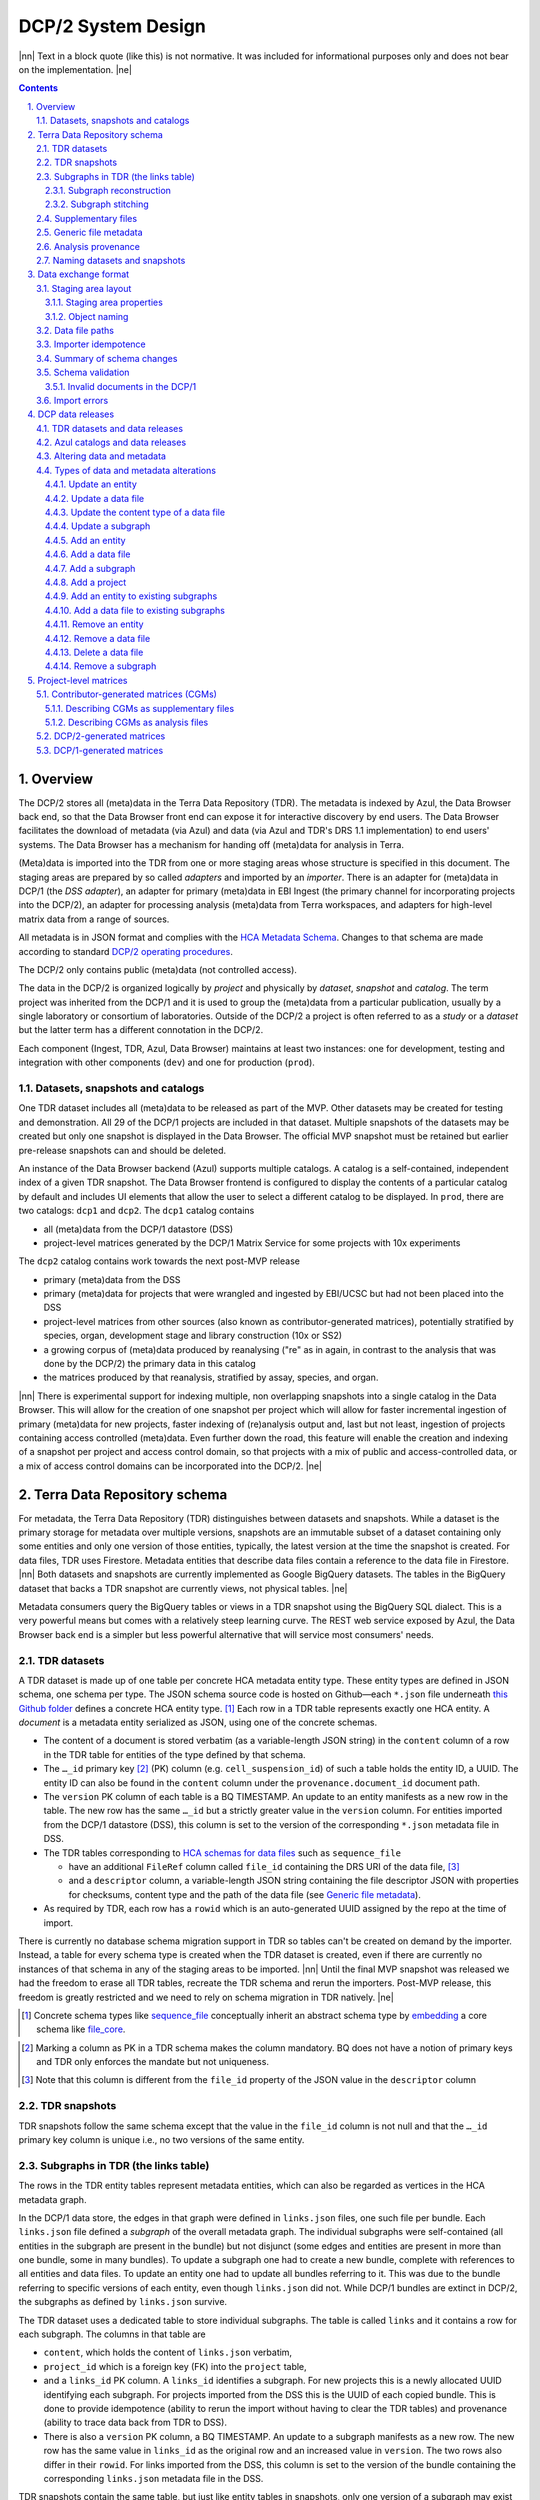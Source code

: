 .. sectnum::
   :depth: 3
   :suffix: .

.. role:: raw-html(raw)
   :format: html
.. |nn| replace:: :raw-html:`<blockquote>`
.. |ne| replace:: :raw-html:`</blockquote>`




===================
DCP/2 System Design
===================

|nn| Text in a block quote (like this) is not normative. It was included for
informational purposes only and does not bear on the implementation. |ne|

.. contents::




Overview
========

The DCP/2 stores all (meta)data in the Terra Data Repository (TDR). The
metadata is indexed by Azul, the Data Browser back end, so that the Data
Browser front end can expose it for interactive discovery by end users. The
Data Browser facilitates the download of metadata (via Azul) and data (via
Azul and TDR's DRS 1.1 implementation) to end users' systems. The Data Browser
has a mechanism for handing off (meta)data for analysis in Terra.

(Meta)data is imported into the TDR from one or more staging areas whose
structure is specified in this document. The staging areas are prepared by so
called *adapters* and imported by an *importer*. There is an adapter for
(meta)data in DCP/1 (the *DSS adapter*), an adapter for primary (meta)data in
EBI Ingest (the primary channel for incorporating projects into the DCP/2), an
adapter for processing analysis (meta)data from Terra workspaces, and adapters
for high-level matrix data from a range of sources.

All metadata is in JSON format and complies with the `HCA Metadata Schema`_.
Changes to that schema are made according to standard `DCP/2 operating
procedures`_.

.. _HCA Metadata Schema: https://github.com/HumanCellAtlas/metadata-schema

.. _DCP/2 operating procedures: dcp2_operating_procedures.rst

The DCP/2 only contains public (meta)data (not controlled access).

The data in the DCP/2 is organized logically by *project* and physically by
*dataset*, *snapshot* and *catalog*. The term project was inherited from the
DCP/1 and it is used to group the (meta)data from a particular publication,
usually by a single laboratory or consortium of laboratories. Outside of the
DCP/2 a project is often referred to as a *study* or a *dataset* but the
latter term has a different connotation in the DCP/2.

Each component (Ingest, TDR, Azul, Data Browser) maintains at least two
instances: one for development, testing and integration with other components
(``dev``) and one for production (``prod``).


Datasets, snapshots and catalogs
--------------------------------

One TDR dataset includes all (meta)data to be released as part of the MVP.
Other datasets may be created for testing and demonstration. All 29 of the
DCP/1 projects are included in that dataset. Multiple snapshots of the datasets
may be created but only one snapshot is displayed in the Data Browser. The
official MVP snapshot must be retained but earlier pre-release snapshots can and
should be deleted.

An instance of the Data Browser backend (Azul) supports multiple catalogs. A
catalog is a self-contained, independent index of a given TDR snapshot. The
Data Browser frontend is configured to display the contents of a particular
catalog by default and includes UI elements that allow the user to select a
different catalog to be displayed. In ``prod``, there are two catalogs:
``dcp1`` and ``dcp2``. The ``dcp1`` catalog contains

- all (meta)data from the DCP/1 datastore (DSS)

- project-level matrices generated by the DCP/1 Matrix Service for some
  projects with 10x experiments

The ``dcp2`` catalog contains work towards the next post-MVP release

- primary (meta)data from the DSS

- primary (meta)data for projects that were wrangled and ingested by EBI/UCSC
  but had not been placed into the DSS

- project-level matrices from other sources (also known as
  contributor-generated matrices), potentially stratified by species, organ,
  development stage and library construction (10x or SS2)

- a growing corpus of (meta)data produced by reanalysing ("re" as in again,
  in contrast to the analysis that was done by the DCP/2) the primary data in
  this catalog

- the matrices produced by that reanalysis, stratified by assay, species, and
  organ.

|nn| There is experimental support for indexing multiple, non overlapping
snapshots into a single catalog in the Data Browser. This will allow for the
creation of one snapshot per project which will allow for faster incremental
ingestion of primary (meta)data for new projects, faster indexing of
(re)analysis output and, last but not least, ingestion of projects containing
access controlled (meta)data. Even further down the road, this feature will
enable the creation and indexing of a snapshot per project and access control
domain, so that projects with a mix of public and access-controlled data, or a
mix of access control domains can be incorporated into the DCP/2. |ne|




Terra Data Repository schema
============================

For metadata, the Terra Data Repository (TDR) distinguishes between datasets
and snapshots. While a dataset is the primary storage for metadata over
multiple versions, snapshots are an immutable subset of a dataset containing
only some entities and only one version of those entities, typically, the
latest version at the time the snapshot is created. For data files, TDR uses
Firestore. Metadata entities that describe data files contain a reference to
the data file in Firestore. |nn| Both datasets and snapshots are currently
implemented as Google BigQuery datasets. The tables in the BigQuery dataset
that backs a TDR snapshot are currently views, not physical tables. |ne|

Metadata consumers query the BigQuery tables or views in a TDR snapshot using
the BigQuery SQL dialect. This is a very powerful means but comes with a
relatively steep learning curve. The REST web service exposed by Azul, the
Data Browser back end is a simpler but less powerful alternative that will
service most consumers' needs.


TDR datasets
------------

A TDR dataset is made up of one table per concrete HCA metadata entity type.
These entity types are defined in JSON schema, one schema per type. The JSON
schema source code is hosted on Github—each ``*.json`` file underneath `this
Github folder <metadata entities_>`_ defines a concrete HCA entity type. [#]_
Each row in a TDR table represents exactly one HCA entity. A *document* is a
metadata entity serialized as JSON, using one of the concrete schemas.

.. _metadata entities: https://github.com/HumanCellAtlas/metadata-schema/tree/master/json_schema/type

- The content of a document is stored verbatim (as a variable-length JSON
  string) in the ``content`` column of a row in the TDR table for entities of
  the type defined by that schema.

- The ``…_id`` primary key [#]_ (PK) column (e.g. ``cell_suspension_id``) of
  such a table holds the entity ID, a UUID. The entity ID can also be found in
  the ``content`` column under the ``provenance.document_id`` document path.

- The ``version`` PK column of each table is a BQ TIMESTAMP. An update to an
  entity manifests as a new row in the table. The new row has the same
  ``…_id`` but a strictly greater value in the ``version`` column. For
  entities imported from the DCP/1 datastore (DSS), this column is set to the
  version of the corresponding ``*.json`` metadata file in DSS.

- The TDR tables corresponding to `HCA schemas for data files`_ such as
  ``sequence_file``

  - have an additional ``FileRef`` column called ``file_id`` containing the
    DRS URI of the data file, [#]_

  - and a ``descriptor`` column, a variable-length JSON string containing the
    file descriptor JSON with properties for checksums, content type and the
    path of the data file (see `Generic file metadata`_).

- As required by TDR, each row has a ``rowid`` which is an auto-generated UUID
  assigned by the repo at the time of import.

.. _HCA schemas for data files: https://github.com/HumanCellAtlas/metadata-schema/tree/master/json_schema/type/file

There is currently no database schema migration support in TDR so tables can't
be created on demand by the importer. Instead, a table for every schema type
is created when the TDR dataset is created, even if there are currently no
instances of that schema in any of the staging areas to be imported. |nn|
Until the final MVP snapshot was released we had the freedom to erase all TDR
tables, recreate the TDR schema and rerun the importers. Post-MVP release,
this freedom is greatly restricted and we need to rely on schema migration in
TDR natively. |ne|

.. [#]
   Concrete schema types like `sequence_file`_ conceptually inherit an
   abstract schema type by `embedding`_ a core schema like
   `file_core`_.

.. _sequence_file: https://github.com/HumanCellAtlas/metadata-schema/blob/master/json_schema/type/file/sequence_file.json

.. _embedding: https://github.com/HumanCellAtlas/metadata-schema/blob/f37da4858d0a31263d2126246e552f45048cb87c/json_schema/type/file/sequence_file.json#L8

.. _file_core: https://github.com/HumanCellAtlas/metadata-schema/blob/master/json_schema/core/file/file_core.json

.. [#]
   Marking a column as PK in a TDR schema makes the column mandatory. BQ
   does not have a notion of primary keys and TDR only enforces the
   mandate but not uniqueness.

.. [#]
   Note that this column is different from the ``file_id`` property of
   the JSON value in the ``descriptor`` column


TDR snapshots
-------------

TDR snapshots follow the same schema except that the value in the ``file_id``
column is not null and that the ``…_id`` primary key column is unique i.e., no
two versions of the same entity.


Subgraphs in TDR (the links table)
----------------------------------

The rows in the TDR entity tables represent metadata entities, which can also
be regarded as vertices in the HCA metadata graph.

In the DCP/1 data store, the edges in that graph were defined in
``links.json`` files, one such file per bundle. Each ``links.json`` file
defined a *subgraph* of the overall metadata graph. The individual subgraphs
were self-contained (all entities in the subgraph are present in the bundle)
but not disjunct (some edges and entities are present in more than one bundle,
some in many bundles). To update a subgraph one had to create a new bundle,
complete with references to all entities and data files. To update an entity
one had to update all bundles referring to it. This was due to the bundle
referring to specific versions of each entity, even though ``links.json`` did
not. While DCP/1 bundles are extinct in DCP/2, the subgraphs as defined by
``links.json`` survive.

The TDR dataset uses a dedicated table to store individual subgraphs. The
table is called ``links`` and it contains a row for each subgraph. The columns
in that table are

- ``content``, which holds the content of ``links.json`` verbatim,

- ``project_id`` which is a foreign key (FK) into the ``project`` table,

- and a ``links_id`` PK column. A ``links_id`` identifies a subgraph. For new
  projects this is a newly allocated UUID identifying each subgraph. For
  projects imported from the DSS this is the UUID of each copied bundle. This
  is done to provide idempotence (ability to rerun the import without having
  to clear the TDR tables) and provenance (ability to trace data back from TDR
  to DSS).

- There is also a ``version`` PK column, a BQ TIMESTAMP. An update to a
  subgraph manifests as a new row. The new row has the same value in
  ``links_id`` as the original row and an increased value in ``version``. The
  two rows also differ in their ``rowid``. For links imported from the DSS, this
  column is set to the version of the bundle containing the corresponding
  ``links.json`` metadata file in the DSS.

TDR snapshots contain the same table, but just like entity tables in
snapshots, only one version of a subgraph may exist and the ``links_id``
column is a unique key for all rows in the ``links`` table of a snapshot.


Subgraph reconstruction
~~~~~~~~~~~~~~~~~~~~~~~

In order for metadata consumers to be able to reconstruct the HCA metadata
subgraphs from the contents of a TDR dataset or snapshot, the schema for
``links.json`` was updated so that each reference from a link to a process,
input or output is qualified with the concrete type of the entity, enabling
metadata consumers to identify the name of the table from which to read the
respective process, input or output. Under the revised schema, an example
entry in ``links.json`` looks as follows::

    {
        "process_id": "b7a172d6-dbb1-41f3-8ae4-7807e1eca803", # renamed from process!!!
        "process_type": "analysis_process",
        "inputs": [
            {
                "input_type": "sequence_file",
                "input_id": "6f725a94-5c81-45e5-8d16-96520aa99703"
            }
        ],
        "outputs": [
            {
                "output_type": "analysis_file",
                "output_id": "2e072336-b906-4c9b-a475-ca03f51c8452"
            }
        ],
        "protocols": [
            {
                "protocol_type": "analysis_protocol",
                "protocol_id": "4d6f7580-ce81-4a81-9c2c-872fcb23b7cd"
            }
        ]
    }

The steps to reconstruct a subgraph from the tables in a TDR *dataset* are as
follows:

1.  Given a ``links_id`` (the UUID of a subgraph) and ``version``, fetch the row
    with that ``links_id`` and ``version`` from the ``links`` table.

2.  Read that row's ``content`` column and iterate over the items of the
    ``links`` property (a list) of the JSON document in ``content``.

    For each item aka link,

    i.  read the ``process`` property, and extract the schema type from the
        ``process_type`` property and the process UUID from the
        ``process_id``. Query the TDR table that corresponds to the schema
        type and fetch all rows where ``{schema_type}_id`` equals the process
        UUID. Pick the row with the highest version.

    ii. read the ``inputs``, ``outputs`` and ``protocols`` properties (they're
        all lists).

        For each input, output and protocol, extract the schema type and
        entity ID. Query the TDR table that corresponds to the schema type and
        fetch all rows where ``{schema_type}_id`` equals the entity ID. Pick
        the row with the highest version.

The steps to reconstruct a graph from a TDR *snapshot* are the same, except
that there is only one row per entity UUID (only one version of that entity)
and only one row per ``links_id`` (only one version of that subgraph). The
reconstruction should fail if multiple versions are found.


Subgraph stitching
~~~~~~~~~~~~~~~~~~

|nn| One architectural point of contention in DCP/1 was the fact that analysis
bundles included all the (meta)data from the input bundle. This redundancy was
one of the reasons the design of the metadata update mechanism became so
complicated and was never finished. |ne|

When Azul indexes an analysis subgraph it needs to associate the analysis
files in that subgraph with the properties of the biomaterial metadata
entities in the subgraph that contains the input sequence files. Without this,
the analysis files wouldn't be discoverable in the Data Browser by, say, the
species, a property of the ``donor_organism`` entity, or the assay, a property
of the ``library_preparation_protocol`` entity.

Azul looks for dangling edges in an analysis subgraph, that is, entities that
occur as an input to an analysis process but that are not contained in the
analysis subgraph. For each dangling edge, Azul queries the ``links`` table
for subgraphs containing processes that have these entities as outputs. It
loads all matching subgraphs, connects them to the analysis subgraph and
repeats the process until no more dangling edges exist. Azul then indexes the
resulting stitched subgraph as it would any other subgraph.

|nn| To summarize, Azul dynamically builds a self-contained subgraph that
resembles the DCP/2 analysis bundle, but without needing to redundantly
persist the result, thereby eliminating a complicating factor for metadata
updates. The downside is that consumers of the raw metadata in TDR would also
have to stitch subgraphs in order to get a complete, self-contained analysis
subgraph. One mitigation would be for Azul to store the all subgraphs
(stitched analysis subgraphs as well as primary subgraphs) verbatim in its own
index and expose them for access via its REST API. This would eliminate not
only the need for consumers to stitch subgraphs, but also the need to learn
BigQuery and the TDR schema. |ne|


Supplementary files
-------------------

… in DCP/1 were not linked as part of ``links.json``. Their mere presence in a
bundle associated them with the project. There are no bundles in DCP/2 so, the
schema for ``links.json`` has been refactored to accommodate a new type of
``supplementary_file_link``, in addition to the existing ``process_link``.
This new type of link is used to associate an entity (currently only those of
type `project`_) with a `supplementary_file`_. The DSS adapter scans each
bundle for supplementary files and adds links to ``link.json`` accordingly.

.. _project: https://github.com/HumanCellAtlas/metadata-schema/blob/master/json_schema/type/project/project.json

.. _supplementary_file: https://github.com/HumanCellAtlas/metadata-schema/blob/master/json_schema/type/file/supplementary_file.json


Generic file metadata
---------------------

The bundle manifest entries in the DCP/1 datastore (DSS) contain certain data
file properties that aren't captured anywhere else. Because of the absence of
bundles in DCP/2, these properties are instead stored in a *file descriptor*,
as defined by the `file_descriptor.json`_ schema in the ``system`` directory
of the metadata-schema repository. The DSS adapter and EBI Ingest Exporter
adapter create a file descriptor for each data file in a staging area. These
file descriptors are objects underneath the ``descriptors`` directory of the
staging area.

.. _file_descriptor.json: https://github.com/HumanCellAtlas/metadata-schema/blob/master/json_schema/system/file_descriptor.json

TDR stores the descriptor verbatim in the ``descriptor`` column of each
``…_file`` table in the TDR dataset.

An example file descriptor follows below::

    {
        "describedBy": "https://schema.humancellatlas.org/system/1.0.0/file_descriptor",
        "schema_version": "1.0.0",
        "schema_type": "file_descriptor",
        "file_name": "1b6d8348-d6e9-406a-aa6a-7ee886e52bf9/IDC9_L004_R2.fastq.gz",
        "size": 4218464933,
        "file_id": "ae5d1035-8f2b-4355-a0ef-bbb99958b303",
        "file_version": "2020-05-01T04:26:07.021870Z",
        "content_type": "application/gzip",
        "crc32c": "0b83b575",
        "sha1": "9ee5c924eb8cce21b2544b92cea7df0ac84e6e2f",
        "sha256": "4c9b22cfd3eb141a30a43fd52ce576b586279ca021444ff191c460a26cf1e4cc",
        "s3_etag": "c92e5374ac0a53b228d4c1511c2d2842-63"
    }

- The ``file_name`` property is the object name of the data file relative to
  the staging area’s data/ directory . It may contain slashes but must not
  start or end in a slash. An adapter is free to choose whatever naming system
  for data files it deems appropriate. Note that this permits naming schemes
  that use content addressing for deduplication. The DSS adapter uses the
  bundle UUID (same as ``links_id``) and the ``file_name`` property of a
  file's entry in the bundle manifest to determine the value for
  ``file_name``. [#]_

- ``file_id`` is a UUID that uniquely identifies each data file in the source.
  The DSS adapter, for example, uses the DSS file UUID for ``file_id``. This
  is not the same as the ``file_id`` columns in the TDR tables for metadata
  entities describing data files since they are FireStore references specific
  to TDR). Typically, the ``file_id`` in descriptors is also different from
  the ``…_file_id`` (``sequence_file_id`` or ``analysis_file_id``, for
  example) columns of those tables since those columns identify the metadata
  entity describing the data file, not the data file itself.

- The ``file_version`` field uses the same syntax as in object names for
  metadata entities. It denotes the version of the datafile. The DSS adapter
  uses the DSS file version for this.

- ``content_type`` is an appropriate MIME type of the data file's content. It
  should be consistent with the value of the Content-Type header an HTTP
  server would use when serving the data file.

- ``crc32c``, ``sha1``, ``sha256`` and ``s3_etag`` are the respective hashes
  of the content. Note that the schema only permits lowercase hexadecimal
  characters to avoid ambiguity. [#]_ As opposed to the other hashes, the S3
  ETag does not unambiguously represent a particular data file content. There
  can be many different S3 ETags for the same sequence of bytes.

The name of a descriptor object in a staging area is derived from the
identifier of the metadata entity describing the data file, i.e. the value
that ends up in the ``…_file_id`` column (``sequence_file_id`` or
``analysis_file_id``, for example) of the corresponding TDR entity table. For
details, see `Data exchange format`_.

If no ``file_id`` is defined organically for data files, it is recommended to
only allocate a random UUIDv4 for the ``file_id`` in the descriptor and derive
another UUIDv5 from that UUIDv4 for the ``…_file_id`` of the metadata entity.
This has the advantage of being deterministic without requiring a persistent
mapping between the two. Similarly, instead of allocating a random UUIDv4 for
the descriptor ``file_id`` one could also derive a UUIDv5 from the SHA-1 or
SHA-256 hashes of the data file's content.

.. [#]
   If a file is referenced by multiple bundles using different file names, the
   DSS adapter stages multiple objects with the same content. This case occurs
   in the wild, but is of negligible impact (< 1% in volume, zarr store
   members and PDFs documenting experimental protocols).

.. [#]
   many developers erroneously compare the string representation of content
   hashes (and UUIDs for that matter) using a case sensitive quality
   comparison


Analysis provenance
-------------------

In DCP/1, an analysis bundle (a bundle containing output files from an
analysis workflow) referred to the input bundle (a bundle that contains the
input files) via the `input_bundles`_ property of the ``analysis_process``
entity. [#]_ This was problematic in two ways: 1) the bundle version is
missing and 2) metadata should be agnostic to bundles. The
``analysis_process`` schema also requires a ``reference_bundle`` property for
specifying the bundle that contains the reference files. This property also
suffers from the same problems. The two properties of an ``analysis_process``
entity and the ``links.json`` files are the only places where metadata
mentions bundles in DCP/1.

.. _input_bundles: https://github.com/HumanCellAtlas/metadata-schema/blob/f37da4858d0a31263d2126246e552f45048cb87c/json_schema/type/process/analysis/analysis_process.json#L184

To solve both problems, the ``analysis_process`` schema was revised to instead
list references to the metadata entities that describe the individual
reference data files in a property called ``reference_files``. The
``input_bundles`` and ``reference_bundle`` properties were removed. Note that
an entry in ``reference_files`` does not directly reference a data file, but
instead references the metadata entity that describes the data file.

|nn| After MVP we should consider moving the ``reference_files`` property to
the ``analysis_protocol`` entity or model the reference files as regular input
files to an ``analysis_process`` in the ``links`` table (`metadata-schema
#1288`_). |ne|

.. _metadata-schema #1288: https://github.com/HumanCellAtlas/metadata-schema/issues/1288

.. [#]
   While the schema allows multiple input bundles, the analysis bundles in the
   wild only have one.


Naming datasets and snapshots
-----------------------------

|nn|

This section contains specific details that anticipate that the DCP/2
will soon need to support multiple snapshots of per catalog, at least one per
project, potentially more than one per project. When it was written, TDR did
not have the ability to sort the snapshot/dataset listing or associate
additional metadata with datasets/snapshots aka "labeling". There are two
motivations why we needed a consistent naming scheme for datasets and
snapshots:

1. There exist uniqueness constraints on snapshots: For example, there should
   only be one "active" snapshot per TDR deployment and HCA project. If there
   are multiple snapshots in the same deployment for the same project their
   creation date should disambiguate and order them, such that it is obvious
   which of them is the latest one. A naming scheme, if followed, helps with
   that, especially in the absence of TDR features like labeling and sorting,
   and enforcing these uniqueness constraints.

2. Not having a naming scheme means that names will be arbitrary and
   ultimately confusing. **If** names are used, the names should be chosen
   systematically. The only alternative to using names that follow a scheme is
   to ignore names altogether and use UUIDs instead. But this requires that
   labelling, sorting and filtering are available when listing datasets and
   snapshots using the TDR API. Additionally, IDs are hard to read to the
   human eye, and hard to distinguish visually, so as long as we manually
   confer them between teams, names are preferred.

|ne|

Grammars below use a mix of `EBNF`_ and regular expressions. They are designed
to be easily parsed, either using regular expressions or by splitting on
underscore, and so that a lexicographical sorting reflects both the
hierarchical relationship between datasets and snapshots as well as the time
they were created. ::

    dataset_name = "hca_" , deployment , "_" , creation_date , ["_" , qualifier]

    snapshot_name = dataset_name , "_", [project_id], "__" , creation_date , ["_" , qualifier]

.. _EBNF: https://en.wikipedia.org/wiki/Extended_Backus%E2%80%93Naur_form

Note that snapshots names contain two dates: one denotes the creation of the
dataset, the other that of the snapshot. The two consecutive underscores are
not a typo, they exist to facilitate access controls in the future. If
``project_id`` is omitted, there will be three consecutive underscores in the
name. ::

    creation_date = year , month , day

    year = [0-9]{4}

    month = [0-9]{2}

    day = [0-9]{2}

    qualifier = [a-zA-Z][a-zA-Z0-9]{0,15}

    deployment = "dev" | "staging" | "prod"

    project_id = [0-9a-f]{32}

The ``project_id`` is the project UUID as allocated by the Ingest component. TDR
does not allow dashes in dataset or snapshot names, so the ``project_id``
field deviates from the standard string representation of a UUID by omitting the
dashes.

|nn| The standard representation can be reconstituted by inserting dashes as
illustrated by the following Python code fragment::

    '-'.join([x[0:8], x[8:12], x[12:16], x[16:20], x[20:]])

where ``x`` is the value of the ``project_id`` field. Note that the constructor
of the ``uuid.UUID`` class in the Python standard library supports the pure
32-character hexadecimal representation out of the box::

    >>> import uuid
    >>> uuid.UUID('59c72b577d9c421db0f1618ddf5ce2d1')
    UUID('59c72b57-7d9c-421d-b0f1-618ddf5ce2d1')

|ne|

The following regex can be used to validate dataset names::

    ^hca_(dev|prod|staging)_(\d{4})(\d{2})(\d{2})(_[a-zA-Z][a-zA-Z0-9]{0,15})?$

To validate snapshots (line breaks added for legibility)::

    ^hca_(dev|prod|staging)_(\d{4})(\d{2})(\d{2})(_[a-zA-Z][a-zA-Z0-9]{0,15})?
    _([0-9a-f]{32})?
    __(\d{4})(\d{2})(\d{2})(?:_([a-zA-Z][a-zA-Z0-9]{0,15}))?$

To validate either (line breaks added for legibility)::

    ^hca_(dev|prod|staging)_(\d{4})(\d{2})(\d{2})(_[a-zA-Z][a-zA-Z0-9]{0,15})?
    (?:_([0-9a-f]{32})?
    __(\d{4})(\d{2})(\d{2})(?:_([a-zA-Z][a-zA-Z0-9]{0,15}))?)?$

The longest possible snapshot name in this scheme is 97 characters::

    hca_staging_20200812_a123456789012345_9654e4314c0148d5a79f1c5439659da3__20200814_a123456789012345

Dataset examples::

    hca_dev_20200812
    hca_dev_20200812_dssAllNoData
    hca_dev_20200812_ebi
    hca_dev_20200812_dssPrimaryOnly

Snapshot examples::

    hca_dev_20200812_dssPrimaryOnly___20200813
    hca_dev_20200812_dssPrimaryOnly___20200814_fixedUnicode
    hca_dev_20210621_managedaccess_4298b4de92f34cbbbbfe5bc11b8c2422__20210622



Data exchange format
====================

The `Terra Data Repository schema`_ is in use for (meta)data migrated from the
DCP/1 datastore (DSS) as well as (meta)data for new projects from EBI Ingest.
Ad-hoc scripts could have been used to push the data from a source directly
into TDR but to further standardize the imports, the import process is split
into two phases, with (meta)data staged in a folder in a GCS bucket in between
these phases. This folder is referred to as a *staging area*.

The content of a staging area follows a standardized exchange format. A
staging area is defined by a URI of the form ``gs://{bucket}/{prefix}``. The
prefix must either be empty or end in a slash if it is not.

In the first phase, a source-specific *adapter* process pulls the (meta)data
files from the source, optionally pre-processes or transforms them, and
finally deposits them in the staging area.

In the second phase, an *importer* program pushes the data from the staging
area into TDR.

|nn| This design has the advantage that the code for interacting with TDR only
needs to be written once, simplifying the implementation of the various
adapters. It also allows the data to be staged incrementally and to be
validated prior to the actual import. Using a GCS bucket for staging areas
makes it possible to utilize GCP's cheap copies for the DSS adapter. |ne|

One bucket may contain multiple areas, from the same source or from a range of
sources. A staging area may contain (meta)data from multiple HCA projects, or
just one. If a staging area contains (meta)data for only one project, its
``prefix`` must end in ``{project_id}/``. There may be more than one staging
area for a given HCA project (for different deployments, for example) but each
one should be complete (cover the entire project) and no two staging areas for
the same project should ever be imported into the same TDR dataset.

For new DCP/2 datasets wrangled by EBI/UCSC, each project is treated as one
source and has its own staging area. All staging areas for such projects
appear in the staging bucket under a common folder.


Staging area layout
-------------------

Object names given in this section are relative to the staging area. To
produce the complete ``gs://…`` URI of a particular object in the staging
area, append the object's name to the staging area URI. [#]_


Staging area properties
~~~~~~~~~~~~~~~~~~~~~~~

Every staging area must include an object named ``staging_area.json`` in the
root directory. It contains a JSON object that defines the *staging area
properties* i.e. traits that apply to the staging area as a whole. Absence of
this object must result in an immediate abort of the importer with an error
message as defined in `Import errors`_. Legacy staging areas must be
retrofitted with this object before they can be imported again.

|nn| In this case, retrofitting seemed easier than defining defaults for each
and every staging area property going forward. Similarly, as we add staging
area  properties in the future, legacy staging areas would need to be
retrofitted again with those new properties, but I feel it's a good thing that
staging area sources are forced to make a concsious choice about the value of
each new staging area property before their staging area can be imported
again. |ne|

The contents of ``staging_area.json`` must match the following schema::

   {
     "$schema": "https://json-schema.org/draft/2019-09/schema",
     "properties": {
       "is_delta": {
         "type": "boolean"
       }
     },
     "required": [
       "is_delta"
     ],
     "additionalProperties": false
   }

The ``is_delta`` property indicates whether a staging contains exclusively
altered (added, deleted or updated) (meta)data. The specifics are defined in
`Altering data and metadata`_ and `Types of data and metadata alterations`_.


Object naming
~~~~~~~~~~~~~

There are four object naming schemes, one for data files, one for file
descriptors, one for metadata files and one for subgraphs.

- The object name of a metadata entity is::

    metadata/{entity_type}/{entity_id}_{version}.json[.remove]

  where

  ``entity_type``
    is the `HCA schema entity type`_ such as ``cell_suspension``.

  ``entity_id``
    is a UUID that uniquely identifies the metadata entity. [#]_ The TDR
    importer uses ``entity_id`` as the PK for the row in the corresponding BQ
    table e.g., the ``cell_suspension_id`` column of the ``cell_suspension``
    table.

  ``version``
    is an ISO timestamp with the ``Z`` suffix for UTC and a six-digit number
    of microseconds left-padded with leading zeros if necessary, e.g.,
    ``2020-05-01T04:26:07.021870Z``. Not every ISO syntax is supported, only
    those that match the regex::

      \d{4}-\d{2}-\d{2}T\d{2}:\d{2}:\d{2}\.\d{6}Z

    To avoid ambiguous string representations of the same version timestamp,
    the ``Z`` suffix is mandated and the microseconds field can't be omitted.
    Whole seconds must be specified as ``.000000``. The DSS adapter uses the
    DSS version of the metadata file, converting it to this restricted ISO
    syntax.

   Entity objects that share a given ``entity_id`` in a staging area must all
   have the same ``entity_type``. This precludes assigning the same
   ``entity_id`` to entities of different types, but allows several versions
   of one entity to coexist in a non-delta staging area. A delta staging area,
   on the other hand, must contain at most one object with a given
   ``entity_id``, and therefore only one version of that entity.
   

   The ``.remove`` suffix is used to request the removal of an entity. It can
   only be used in staging areas that have the ``is_delta`` property set to
   ``true``. If an object has this suffix, it must have a size of zero bytes.

.. _HCA schema entity type: https://github.com/HumanCellAtlas/metadata-schema/tree/master/json_schema/type

- The object name of a file descriptor is::

    descriptors/{entity_type}/{entity_id}_{version}.json[.remove|.delete]

  where ``entity_type``, ``entity_id`` and ``version`` have the same meaning
  as for metadata entities, except that the value of ``entity_type`` has to
  end in ``_file``. File descriptors are JSON documents and are described in
  `Generic file metadata`_.

   The ``.remove`` suffix is used to request the removal of a data file. It
   can only be used in staging areas that have the ``is_delta`` property set
   to ``true``. If an object has this suffix, it must have a size of zero
   bytes.

   The ``.delete`` suffix is used to request the deletion of a data file. It
   can only be used in staging areas that have the ``is_delta`` property set
   to ``true``. If an object has this suffix, it must have a size of zero
   bytes.

   For details on deletions and removals see `Types of data and metadata
   alterations`_.

   A staging area may only contain exactly one descriptor object with a given
   ``entity_id``. This precludes more than one version of any descriptor or
   assigning the same ``entity_id`` to descriptors for file entities of
   different types.

   Descriptor objects that share a given ``entity_id`` in a staging area must
   all have the same ``entity_type``. A delta staging area may contain at most
   one object with a given ``entity_id``.

- The object name of a data file is::

    data/{file_name}

  where

  ``file_name``
    is the ``file_name`` property from the file descriptor object for this
    data file.


- The object name for subgraphs is::

    links/{links_id}_{version}_{project_id}.json[.remove]

  where

  ``links_id``
    is a UUID that uniquely identifies the subgraph. The DSS adapter uses the
    bundle UUID.

  ``version``
    field uses the same syntax as in object names for metadata entities. It
    denotes the version of the subgraph. The DSS adapter uses the DSS bundle
    version.

  ``project_id``
    field identifies the project the subgraph is part of. A subgraph is part
    of exactly one project. The ``project_id`` field is at the end of the
    object path so that the importer, using a prefix query, can look up
    subgraph objects by their ID without knowing the project ID. The importer
    must record an error if it detects more than one object with the same
    ``links/{links_id}_{version}_`` prefix.

   The ``.remove`` suffix is used to request the removal of a subgraph. It can
   only be used in staging areas that have the ``is_delta`` property set to
   ``true``. If an object has this suffix, it must have a size of zero bytes.
   See `Types of data and metadata alterations`_ for details.

   A staging area may only contain exactly one subgraph object with a given
   ``links_id``. This precludes more than one version of any subgraph or
   using the same ``links_id`` in subgraphs for different projects.

   Subgraph objects that share a given ``links_id`` in a staging area must all
   have the same ``project_id``. This precludes assigning the same
   ``links_id`` to subgraphs for different projects, but allows several
   versions of one subgraph to coexist in a non-delta staging area. A delta
   staging area, on the other hand, must contain at most one object with a
   given ``links_id``, and therefore only one version of that subgraph.

.. [#]
   The staging area URI is guaranteed to end in a slash.

.. [#]
   The entity ID can also be found in each document under
   ``.provenance.document_id``.


Data file paths
---------------

Metadata entities that are instances of the `HCA schema types for describing
data files`_ refer to their corresponding data files using the
`file_core.file_name`_ property. This property contains a file path, not a
unique identifier. In DCP/1, that path to a data file is interpreted relative
to the bundle referencing the data file. That's actually the only means in
DCP/1 by which a data file is connected to the metadata file describing it.

.. _HCA schema types for describing data files: https://github.com/HumanCellAtlas/metadata-schema/tree/master/json_schema/type/file

.. _file_core.file_name: https://github.com/HumanCellAtlas/metadata-schema/blob/master/json_schema/core/file/file_core.json#L24

In the DCP/2 MVP, import adapters instead create *file descriptors* that
connect metadata entities to the data files they describe. A file descriptor
is an object in the staging area, whose name contains the metadata entity's
coordinates (``entity_type``, ``entity_id``, and ``version``). The descriptor
contains the name of the data file relative to the staging area as well as the
data file's unique identifier and version.

The importer is free to use any virtual file path for TDR it deems
appropriate. |nn| Possible virtual file path patterns are *content-addressed*
(using just ``{descriptor.sha1}`` for example) or *subgraph-relative* (using
``{links_id}/{content.file_core.file_name}``). |ne|

Initially, the bundle-relative path of a data file in DCP/1 was not allowed to
contain slashes, forcing bundles to be flat. This limitation has been in part
addressed, but when the DCP/1 was shut down, many bundles (like those with
zarray matrices) still contained file names that work around this limitation
by using ``!`` instead of ``/``. The DSS adapter undoes the substitution. That
is the only modification the DSS adapter applies to the `file_core.file_name`_
property.


Importer idempotence
--------------------

The importer should not copy a data file if it is already present in TDR and
the checksums match between the copy of the file in the staging area and the
one in TDR/Firestore.

Similarly, the importer must not create a new row in a TDR table if that row
would be identical to another row except for its ``rowid``.


Summary of schema changes
-------------------------

|nn| This section lists the schema changes that were made as part of the MVP
release of the DCP/2. The table is for information only. |ne|

.. list-table::

    * - file_descriptor.json
      - | `metadata-schema #1289`_
        | `metadata-schema #1302`_
        | `metadata-schema #1317`_
      - `Generic file metadata`_
    * - analysis_process
      - `metadata-schema #1275`_
      - `Analysis provenance`_
    * - links.json
      - `metadata-schema #1274`_
      - `Subgraph reconstruction`_
    * - links.json
      - `metadata-schema #1285`_
      - `Supplementary files`_
    * - provenance
      - `metadata-schema #1316`_
      - `Schema validation`_

.. _metadata-schema #1289: https://github.com/HumanCellAtlas/metadata-schema/issues/1289
.. _metadata-schema #1302: https://github.com/HumanCellAtlas/metadata-schema/pull/1302
.. _metadata-schema #1317: https://github.com/HumanCellAtlas/metadata-schema/issues/1317
.. _metadata-schema #1275: https://github.com/HumanCellAtlas/metadata-schema/issues/1275
.. _metadata-schema #1274: https://github.com/HumanCellAtlas/metadata-schema/issues/1274
.. _metadata-schema #1285: https://github.com/HumanCellAtlas/metadata-schema/issues/1285
.. _metadata-schema #1316: https://github.com/HumanCellAtlas/metadata-schema/issues/1316


Schema validation
-----------------

The importer validates every JSON document it processes using an off-the-shelf
JSONSchema validator. This is done to ensure that the DSS adapter didn't
introduce schema violations when rewriting documents to match the schema
changes made necessary by the DCP/2 MVP. No ontology term validation occurs.
Validation errors result in an immediate termination of the importer without
processing the remaining objects in the staging area.

See also `Import errors`_.


Invalid documents in the DCP/1
~~~~~~~~~~~~~~~~~~~~~~~~~~~~~~

There was one known existing schema violation in documents in the DCP/1
production instance of DSS. The ``provenance.schema_major_version`` and
``provenance.schema_minor_version`` properties are present in metadata files
submitted to the DSS from around Oct 2019 onwards. The addition of these
fields was proposed in `RFC 11`_. After that RFC was accepted, the
``provenance`` schema was revised and the Ingest component was modified to add
those fields to documents but the schema reference in those documents still
points at an old schema, not the revised one. This is further complicated by
the fact that the ``provenance`` schema is referenced indirectly via the main
document schema (`example document`_, link now broken since DSS is EOL).

The ``analysis_file`` schema in that document is at version 6.0.0 while the
new fields were introduced in version 6.2.0 (via the ``provenance`` schema
version 1.1.0). The problem affects all metadata documents submitted after
October of 2019, not just ``analysis_file`` documents.

.. _RFC 11: https://github.com/HumanCellAtlas/dcp-community/blob/master/rfcs/text/0011-query-by-metadata-schema-versions.md

.. _example document: http://dss.data.humancellatlas.org/v1/files/003d3dda-6906-4943-9f12-331b963e2f55?replica=aws

To address this issue, the DSS adapter removes those two fields and the Ingest
adapter is modified to not emit them. Luckily, the fields are not required so
removing them from documents that **do** happen to carry an updated schema
declaration does **not** invalidate those documents. `The provenance schema
will be revised to remove the fields again <provenance schema_>`_.

.. _provenance schema: https://github.com/HumanCellAtlas/metadata-schema/issues/1316

It was also determined that some metadata documents in DCP/1 contain schema
URLs with a host name that points to a non-production instance of the site
where the schemas are published, namly
``schema.staging.data.humancellatlas.org`` and
``schema.dev.data.humancellatlas.org``. It was established that the schemas
referenced via these URLs were identical to their counterparts on
``schema.humancellatlas.org``. In order to keep the affected documents valid,
the DCP/2 will maintain the non-production instances until the metadata
documents are corrected and we stop supporting the releases affected by this
issue (currently dcp1 and dcp2).


Import errors
-------------

This work is currenly in progress and tracked by DSPDC-1604.

Errors that occur during the importer's processing of the staging area for a
particular source are logged by the importer to dedicated files in the staging
area. The object naming scheme for these error log files is
``errors/{timestamp}.json`` where ``timestamp`` is the start time of the
importer invocation. The format of the file is `JSON Lines`_ but only errors
should be logged. An empty file indicates that no errors occurred.

.. _JSON Lines: http://jsonlines.org/

The format of the error message will be as follows::

    {
        "errorType": "string",
        "filePath": "string",
        "fileName": "string",
        "message": "string"
    }

For example::

    {
        "errorType": "SchemaValidationError",
        "filePath": "metadata/organoid/123456_VERSION1.json",
        "fileName": "123456_VERSION1.json",
        "message": "Data does not conform to schema from
    https://github.com/HumanCellAtlas/metadata-schema/blob/master/json_schema/type/biomaterial/organoid.json;
    missing required field ‘describedBy’”
    }

The following types of errors will be logged:

``SchemaValidationError``
  is logged if any metadata does not match the schema that it points to

``ChecksumError``
  is logged if there are checksum mismatches for files

``ImportError``
  is logged if the import tool has an internal error

``RepoError``
  is logged if there is an error interacting with TDR

``FileMismatchError``
  is logged if one or more of the following three items are missing for a
  given data file:

  - the actual data file,

  - the associated metadata file,

  - or the file descriptor

  The missing items are specified in the error ``message``.

If an import fails, the #ingest-to-tdr-shared Slack channel will receive a
notification with a link to the error log. For now, retries for running the
import tool with be requested manually in #ingest-to-tdr-shared Slack channel
(point of contact is @raaid from the Broad Institute).




DCP data releases
=================

A data release of the DCP consists of a set of disjunctive TDR snapshots that
provides a coherent and immutable view of the contents of the DCP at the time
the data release is published.

Some of those snapshots may contain (meta)data for exactly one HCA project while
other snapshots may contain (meta)data for more than one HCA project.

**Completeness**: Each snapshot in the release must be complete; that is, every
entity referenced by every subgraph in the snapshot must also be present in that
same snapshot. Expressed in terms of the TDR schema this means that for every
row in the ``links`` table of the snapshot, and any reference *u* to an entity
of type *T* by the JSON structure in the ``contents`` column of that row, there
must be exactly one row index *i* in table *T* of that snapshot for which
*T[i].T_id = u*. Similarly, for every row index *j* in the ``links`` table of
the snapshot, there must be exactly one row index *i* in the ``project`` table
of that snapshot for which *project[i].project_id = links[j].project_id*.

**Disjunctivity**: No metadata entity may be included in more than one of the
snapshots that make up the data release. Expressed in terms of the TDR schema
this means that for every row index *i* in any table *T* of any snapshot *S1* in
the release, there is no row index *j* in table *T* of any other snapshot *S2*
in the release for which *S1.T[i].T_id = S2.T[j].T_id*.

Note that the above two constraints specifically preclude the case of one
project occurring in more than one snapshot, because it would require either two
``project`` rows with the same ``project_id``, violating the disjunctivity
constraint, or omitting one of those rows, violating the completeness
constraint.

Before a data release is published i.e., made accessible to persons outside of
the DCP, it has to be prepared. During preparation, the set of snapshots that
make up the release may change. Except when a snapshot is first added to the
release, adding a snapshot typically means removing a superseded snapshot from
the data release, all the while maintaining the completeness and disjunctivity
constraints.

Once a data release is published, the snapshots that make up the release may
never be deleted. Superseded snapshots that were removed from the release prior
to publishing should be deleted.


TDR datasets and data releases
------------------------------

|nn| The relationship between data releases and TDR datasets is intentionally
left unspecified. Most of the time, the preparation of a new release should not
require the creation of a new TDR dataset. |ne|

The names of the TDR snapshots in a particular data release should carry a
qualifier (see `Naming datasets and snapshots`_). The qualifier should be the
name of the Azul catalog corresponding to the release, as described in `Azul
catalogs and data releases`_


Azul catalogs and data releases
-------------------------------

There is one Azul catalog per data release. While a data release is in
preparation, the Data Browser hides the corresponding Azul catalog. A hidden
catalog can still be viewed by pasting its name into the current URL in the
browser's address bar. Each catalog incurs considerable cost for storage,
compute and engineering hours. When Azul adds new features it must make them
available for all catalogs. The more catalogs there are to be maintained, the
more complex their maintenance gets. Consequently, Azul does not maintain
catalogs for the long term. Typically, there will only be two catalogs in Azul
at any point of time: the one for the most recently published data release, and
the one for the data release currently being prepared.


Altering data and metadata
--------------------------

When a data release first enters the preparation phase, it is identical to the
data release that precedes it. In other words, it is made up of the same set of
snapshots as the previous data release. After that, and until the release is
published, the (meta)data in the data release being prepared is subject to
*alterations*. Alterations to (meta)data should generally be made in the form of
delta staging areas. A delta staging area has the ``is_delta`` property set to
``true``. The layout of delta staging areas and the rules for importing them
differ slightly from those for non-delta staging areas i.e. those with a
``is_delta`` value of ``false``. Only delta staging areas may indicate the
removal of (meta)data or the deletion of data, non-delta staging areas must not.

Writing an entity object and a corresponding descriptor object to a staging area
with the same content as that of the highest version of that entity already in
TDR while using a higher version in the name of that entity or descriptor object
is referred to as a *redundant version*. Delta staging areas must not contain
redundant versions of (meta)data.

|nn| These are the main purposes of the ``is_delta`` property: 1) to alert the
importer to look for deletion/removal markers and 2) to explicitly prevent the
redundant work of importing unaltered (meta)data. The reason that non-delta
staging areas may contain updates is for backwards compatibility: The DCP
already utilized this functionality before this section of the specification was
written. |ne|

|nn| It may be tempting to reuse an existing staging area after it has been 
imported so as to avoid having to repopulate a completely new staging area for
the next import. For non-delta staging areas this can be a good strategy. For
delta staging areas it usually isn't because delta staging areas can only
contain one version of anything and can't contain any unchanged (meta)data. The
easiest way to satisfy that constraint is to create a completely new staging
area for every import. It may also help in debugging to leave previously
imported staging areas in the staging bucket by including the creation time or
the target DCP release name in the staging area path. These decisions are left
to the staging area source to make. |ne|

A staging area may only be modified in between importer invocations, not while
the importer is running. Coordination of access to a staging area occurs out of
band e.g. via Slack or a ticketing system.


Types of data and metadata alterations
--------------------------------------

This specification distinguishes between several supported types of alterations.
The subsections below describe each one of those types in detail and specify the
steps to be performed by a staging area source in order to apply that
alteration.

Until a (delta) staging area is imported, alterations can be reverted simply by
undoing the steps taken to add the alteration. For example, if a delta staging
area adds a cell suspension to a project, reverting the addition prior to an
import simply involves deleting the cell suspension entity object and any
subgraphs that reference it. Reverting the addition after the staging area was
imported means creating a new delta staging area with a removal marker object
for the cell suspension entity and updated subgraph objects that omit any
reference to the cell suspension.

For alterations of metadata entities, subgraphs, descriptors and data files, we
define two copies: the altered copy and the original. The *altered* copy is the
one contained in the (delta) staging area about to be imported. The *original*
is the copy that was most recently imported into TDR, the one that's currently
present in the TDR dataset. Under this definition, a deletion or removal marker
object is considerd an altered copy. It is insignificant if the original was
imported from a staging area at the same URI as the one containing the altered
copy, or a different URI.

We further differentiate between removals and deletions. Data files can be
deleted or removed, subgraphs and metadata entities can only be removed. A
removed data file, subgraph or metadata entity disappears from subsequently
created snapshots but remains present in previously created snapshots. A deleted
data file is both removed from subsequently created snapshots **and** erased
physically from storage, references to it in previously created snapshots become
invalid and requesting the data file's content results in an error.


Update an entity
~~~~~~~~~~~~~~~~

Write the updated entity document to an object in the ``metadata`` directory of
the staging area. The name of that object must have the same ``entity_type`` and
``entity_id`` as the original and a strictly higher ``version``.


Update a data file
~~~~~~~~~~~~~~~~~~

1. Write the updated data file to an object in the ``data`` directory of the
   staging area, using the same relative path as the original data file.

2. Write the updated descriptor to an object in the ``descriptors`` directory of
   the staging area. The name of the descriptor object must have the same
   ``entity_type`` and ``entity_id`` as the original, and a strictly higher
   ``version``. The ``file_id`` property of the descriptor document must be the
   same as that of the original, and the ``file_version`` property must be
   strictly higher. The ``file_name`` property must have the same value as in
   the original. Note that the ``file_id``property of the descriptor document is
   independent from the column of the same name in TDR ``…_file`` tables and
   that this section only applies to the former.

   If the staging area has the `is_delta`` property set to ``true`` (or
   ``false``), the ``sha1`` and ``sha256`` properties must (or should) differ
   from their respective values in the orginal. [#]_ In other words, redundant
   updates are not allowed in delta staging areas, and not recommended in
   non-delta staging areas.

   Similarly, if the ``size`` property is different, the ``sha1`` and ``sha256``
   properties must differ between original and update. [#]_ The ``content-type``
   property may have the same value or a different one. For updating *only* the
   content type of a file see `Update the content type of a data file`_.

3. Update the entity describing the data file, as specified in `Update an
   entity`_. Do so even if the entity document itself did not change. This is
   necessary so that the ``entity_type``, ``entity_id`` and ``version`` fields
   in the name of the descriptor object match those in the name of the entity
   object.

Renaming data files is currently not supported.

|nn| Renaming a data file could result in an unreferenced TDR Firestore entry
that should be garbage collected after making sure that 1) it is not the most
recent version and 2) that no snapshots refer to it. Since the badly named
``file_name`` descriptor property is actually a relative path, we will define
*renaming* of a data file to be a change to any component of that path. This
includes moving a file to a different directory, and could result in empty
Firestore directories that must be garbage collected as well. |ne|

.. [#]
   It would be difficult to specify a similar constraint for the ``s3_etag``
   property of the file descriptor, simply because a multi-part S3 ETAG hash
   is ambiguous: there can more than one such hash for any given input.

.. [#]
   This is assuming that the probability of two files of different sizes
   having the same hash is infinitesimally small, except for ``crc32c``, which
   has a significantly higher probability of collisions


Update the content type of a data file
~~~~~~~~~~~~~~~~~~~~~~~~~~~~~~~~~~~~~~

1. Write the updated descriptor to an object in the ``descriptors`` directory
   of the staging area. The name of the descriptor object must have the same
   ``entity_type`` and ``entity_id`` as the original and a strictly higher
   ``version``. The ``file_id`` and ``file_version`` properties of the updated
   descriptor must be the same as in the previous version. Note that the
   ``file_id``property of the descriptor document is independent from the column
   of the same name in TDR ``…_file`` tables and that this section only applies
   to the former.

2. Update the entity describing the data file, as specified in `Update an
   entity`_. Do so even if the entity document itself did not change. This is
   necessary so that the ``entity_type``, ``entity_id`` and ``version`` fields
   in the name of the descriptor object match those in the name of the
   object containing the entity that describes the data file.


Update a subgraph
~~~~~~~~~~~~~~~~~

Write the updated subgraph to an object in the ``links`` directory of the
staging area. The name of the subgraph object must have the same ``links_id``
and ``project_id`` as the original and a strictly higher ``version``.

Note that it is uncommon for a subgraph to change without entities being added
or removed. The scenarios during which it occurs naturally include the
reordering of entities in the subgraph or migrating the subgraph document to a
newer schema version.


Add an entity
~~~~~~~~~~~~~

Write the entity document to an object in the ``metadata`` directory of the
staging area. The ``entity_id`` in the name of the object must be different
from the ``entity_id`` column of any row in any table of the TDR dataset the
staging is imported into.

This type of update creates an orphaned entity so it should only be used as
part of other updates, as described in `Add a subgraph`_, `Add a project`_ or
`Add an entity to existing subgraphs`_.


Add a data file
~~~~~~~~~~~~~~~

1. Write the data file to an object in the ``data`` directory of the staging
   area.

2. Write the descriptor to an object in the ``descriptors`` directory of the
   staging area. The ``file_uuid`` property of the descriptor must be
   different from any ``file_uuid`` property of the JSON document in the
   ``descriptor`` column of any row in any ``…_file`` table in the TDR dataset
   the staging area will be imported into.

   The ``entity_id`` and ``version`` fields in the name of the descriptor must
   match those in the name of the object created in the next step.

3. Add the entity describing the data file as defined in `Add an entity_`.

This type of update creates an orphaned data file so it should only be used as
part of other updates, as described in `Add a subgraph`_, `Add a project`_ or
`Add an entity to existing subgraphs`_.


Add a subgraph
~~~~~~~~~~~~~~

1. Add any entities introduced by the subgraph as described in `Add an
   entity`_. If the subgraph also refers to entities that were previously
   imported, those entities should not be written to the staging area.

2. Write the subgraph to an object in the ``links`` directory of the staging
   area. The ``links_id`` field in the name of that object must be different
   from the value of the ``links_id`` column in any row of the ``links`` table
   of the TDR dataset the staging are is imported into.


Add a project
~~~~~~~~~~~~~

1. Add the ``project`` entity as described in `Add an entity`_

2. Add all other entities belonging to the project as described in `Add an
   entity`_

3. Add the subgraphs belonging to the project as described in `Add a
   subgraph`_


Add an entity to existing subgraphs
~~~~~~~~~~~~~~~~~~~~~~~~~~~~~~~~~~~

1. Add the entity as described in `Add an entity`_

2. Update the subgraphs that reference the entity as described in `Update a
   subgraph`_


Add a data file to existing subgraphs
~~~~~~~~~~~~~~~~~~~~~~~~~~~~~~~~~~~~~

1. Add the data file as described in `Add a data file`_

2. Update the subgraphs that reference the data file as described in `Update a
   subgraph`_


Remove an entity
~~~~~~~~~~~~~~~~

1. Make sure the staging area property ``is_delta`` is ``true``.

2. Create an empty object in the ``metadata`` directory of the staging area.
   The ``entity_type`` and ``entity_id`` fields in the object name must be the
   same as those in the name of the original (the entity to be deleted), the
   ``version`` field must be strictly higher and the name must end in
   ``.json.remove`` instead of just ``.json``.

3. If the removed entity is of type ``project``, remove all subgraphs in that
   project. Otherwise, update the subgraphs referencing the removed entity as
   described in `Update a subgraph`_

A removed entity must remain in all snapshots that are part of already
published data releases but must be absent from any subsequently created
snapshot in the data release currently being prepared.

|nn| This means that the corresponding row cannot be removed from the TDR
dataset, but instead has to be soft-deleted, so it is not included in
subsequently created snapshots. This is a TDR implementation detail. |ne|


Remove a data file
~~~~~~~~~~~~~~~~~~

1. Remove the entity describing the data file as described in `Remove an
   entity`_.

2. Create an empty object in the ``descriptors`` directory of the staging
   area. The name of the object must have the same ``entity_type``, ``entity_id``
   and ``version`` as the entity from the previous step and the name must end in
   ``.json.remove`` instead of just ``.json``.

A removed data file must remain in all snapshots that are part of already
published data releases but must be absent from any subsequently created
snapshot in the data release currently being prepared.


Delete a data file
~~~~~~~~~~~~~~~~~~

Follow the steps in `Remove a data file` but use ``.json.delete`` at the end
of the descriptor object name, instead of ``.json.remove``.

The importer must ensure that any copies of the data file are physically
deleted. The metadata entity describing the deleted data file remains in
existing snapshots but attempts to download the data file from any snapshot
yield in a 410 or 404 status response.


Remove a subgraph
~~~~~~~~~~~~~~~~~

1. Make sure the ``is_delta`` staging area property is ``true``.


2. Create an empty object in the ``links`` directory of the staging area. The
   name of the object must have the same ``links_id`` as the subgraph to be
   deleted, a strictly higher ``version`` and must end in ``.json.remove``
   instead of just ``.json``.

If the deleted subgraph is not part of any snapshot, this may leave
unreferenced entity table rows in the TDR dataset. The importer must ensure
that the entity tables in subsequently created snapshots do not contain any
unreferenced rows. An entity is considered unreferenced if no subgraph
references it. A subgraph is said to *reference* to an entity if the JSON
document in the ``content`` column of the corresponding row in the ``links``
table contains the ``entity_id`` of that entity.

|nn| This assigns the onus of garbage collection squarely to the importer. We
do this because it would be impossible for a staging area source to
authoritatively decide which entities become unreferenced by a removed
subgraph. Removing unreferenced entities is not trivial. I can think of two
possible approaches: reference counting or mark-and-sweep, just like with Java
garbage collection. Reference counting means maintaining an additional column
in each entity table. The value of that column in any row would be equal to
the number of subgraphs that reference the entity in that row. Mark-and-sweep
would involve running a query against the ``links`` table to enumerate each
referenced entity, iterating over the result and marking each entity table
row and finally soft-deleting any unmarked rows. |ne|




Project-level matrices
======================

In the context of the HCA DCP, a matrix is a two-dimensional structure
relating individual cell identities (or an approximation thereof) to
properties of the the transcriptome of those cells e.g., genes expressed in
the transcriptome, number of those cells.

A *project-level* matrix is a matrix that covers all or a large subset of the
cells involved in the experiments for a particular project. A project-level
matrix is *stratified* if it is partitioned over separate files, using certain
criteria on the properties of the experiments in a project or the cells
studied in those experiments.

A matrix from a contributor or any other source external to the DCP is refered
to as a *contributor-generated* matrix. This definition includes supporting
files such as those containing cell type annotations, for example, that
contributors may provide along with the actual matrices. These matrices should
be interpreted with caution: the DCP takes no responsibility for what, if any,
batch correction or normalisation techniques have been used as they have been
done directly by the data contributor.


Contributor-generated matrices (CGMs)
-------------------------------------

For DCP/2 MVP, an interim solution is used to store matrices provided by data
contributors (as opposed to the matrices generated by the DCP/2) and describe
them with just enough metadata so they can be indexed by Azul and exposed for
direct download in the Data Browser. The artifacts (data, metadata, user
interface elements) involved in this interim solution will be replaced with
those produced by a longer-lived and more informationally rich solution, one
that is mostly hinged upon devising an adequate metadata schema by which to
describe these matrices.

The (now deprecated) interim and the permanent solution are defined in the
sections below.

Describing CGMs as supplementary files
~~~~~~~~~~~~~~~~~~~~~~~~~~~~~~~~~~~~~~

|nn| The mechanism described in this section is deprecated and should not be
used. The the DCP/2 MVP release, also known as ``dcp2``, and subsequent
releases ``dcp3`` and ``dcp4`` use this mechanism to describe CGMs. The
solution that replaces this deprecated mechanism is defined `Describing CGMs
as analysis files`_ |ne|

For DCP/2 MVP, no post-processing is performed on contributor-generated
matrices. Users will be able to download them in exactly the same file format
as they were provided by the contributor. For example, if the contributor
provided a ZIP archive of multiple matrix files, the user will need to
download that archive and extract it locally.

The interim solution stores the contributor-generated matrices as data files
in the TDR and describes them with a `file descriptor <Generic file
metadata_>`_, a ``supplementary_file`` entity and a ``supplementary_link``
entry in a subgraph. There will be one subgraph (and therefore one
``links.json`` document) per HCA project. If the contributor provided multiple
matrices stratified by, say, species and organ, the per-project subgraph will
contain a ``supplementary_file`` and a ``supplementary_link`` for each such
matrix file.

.. image:: media/project-cgm.png
   :align: center

The Data Browser back end (Azul) indexes the ``supplementary_file`` entities
for these contributor-generated matrices as it would any other
``supplementary_file`` entity and exposes them as entries in its
``/index/files`` response. This enables the Data Browser to list them on its
*Files* tab and make them discoverable and downloadable like any other data
file.

While this is no different to how other supplementary files are handled, Azul
provides special treatment of supplementary files that describe
contributor-generated matrices (CGMs): each hit in Azul's ``/index/project``
response contains a listing of all CGMs so that those matrices can be exposed
on the Data Browser's Projects tab, both the list view and the project details
view.

The set of properties the metadata schema currently allows for in
``supplementary_file`` entities is limited, so the challenge is how to encode
matrix stratification. The schema defines the following properties:

-  ``supplementary_file.provenance.submitter_id``

-  ``supplementary_file.file_core.format``

-  ``supplementary_file.file_core.content_description``

-  ``supplementary_file.file_core.file_name``

-  ``supplementary_file.file_description``

The ``submitter_id`` field is set to one out of a few statically defined v5
UUIDs that designate the matrix file as having been generated by a
contributor. The namespace for the v5 UUID is
``382415e5-67a6-49be-8f3c-aaaa707d82db`` and the name is one of the values
from the tracking spreadsheet column named ``file_source`` e.g.
``contributor``, ``hca release``, ``arrayexpress`` and so on. A complete list
can be found in the `Azul source`_ [#]_.

.. _Azul source: https://github.com/DataBiosphere/azul/blob/a820e259ba9e37a94b5788a257d4c6f43fe31801/src/azul/plugins/metadata/hca/transform.py#L271

The ``format`` property of a contributor-generated matrix file is set to the
extension of the matrix file e.g., ``zip``, ``csv``, ``h5ad``, ``mtx.gz``,
``tar``, ``xls`` and so on.

The ``content_description`` field, an ontologized field, is set to::

    {
        "text": "Contributor-generated matrix",
        "ontology": "data:2082",
        "ontology_label": "Matrix"
    }

The ``file_name`` property is set to the value of the ``file_name`` column in
the tracking spreadsheet minus any project ID at the beginning of the file
name. e.g. ``Fetal_full.h5ad`` instead of
``abe1a013-af7a-45ed-8c26-f3793c24a1f4.Fetal_full.h5ad``. Stripping the
project ID is necessary to avoid visual clutter in the Data Browser. The Data
Browser's ``curl`` download feature automatically disambiguates the name of
downloaded files by prefixing them with the subgraph ID.

The ``file_description`` property is set to a value matching to the following
EBNF/Regex, starting at the ``strata`` non-terminal::

    strata = "" | stratum , { "\n" , stratum }

    stratum = point , { ";" , point }

    point = dimension , "=" , values

    dimension = "genusSpecies" | "organ" | "developmentStage" | "libraryConstructionApproach"

    values = value , { "," , value }

    value = [^\n;=,]+

Examples:

- Not stratified::

    ""

- Stratified::

    "genusSpecies=Homo sapiens;developmentStage=adult;organ=kidney,blood;libraryConstructionApproach=10X v2 sequencing\n
    genusSpecies=Mus musculus;developmentStage=adolescent;organ=pancreas;libraryConstructionApproach=Smart-seq2\n
    genusSpecies=Mus musculus;developmentStage=adolescent;organ=pancreas;libraryConstructionApproach=10X v2 sequencing"

- An equivalent, but less verbose stratification, using a comma to factor the
  common parts::

    "genusSpecies=Homo sapiens;developmentStage=adult;organ=kidney,blood;libraryConstructionApproach=10X v2 sequencing\n
    genusSpecies=Mus musculus;developmentStage=adolescent;organ=pancreas;libraryConstructionApproach=10X v2 sequencing,Smart-seq2"


There can be more than one matrix file per stratum and more than one stratum
per matrix file.

The order in which strata occur in the ``file_description`` property and the
order in which dimensions occur in strata both control how the Data Browser
renders stratified matrix files in a tree-like structure. All of the matrices
in a particular project must use the same ordering of dimensions.

The ``provenance.document_id`` of the ``supplementary_file`` entity is set to
the v5 UUID of the value of the ``file_path`` property mentioned above, using
``5767014a-c431-4019-8703-0ab1b3e9e4d0`` for the namespace.

Azul returns matrix files in the ``/index/projects`` response under
``hits[*].projects[0].contributorMatrices`` as a variable-height tree of
dictionaries. The leaf dictionaries containing the ``url`` key point to the
individual matrix files via the ``/fetch/repo/files`` endpoint while the
higher level dictionaries reflect the stratification dimensions. The
presence/absence of a ``url`` key can be used to detect leaves.

Examples::

    {
      "genusSpecies": {
        "Homo sapiens": {
          "developmentStage": {
            "adult": {
              "organ": {
                "kidney,blood": {
                  "libraryConstructionApproach": {
                    "10X v2 sequencing": [
                      {
                        "name": "file_1.loom",
                        "url": "https://.../fetch/repository/files?...",
                      }
                    ]
                  }
                }
              }
            }
          }
        },
        "Mus musculus": {
          "developmentStage": {
            "adolescent": {
              "organ": {
                "pancreas": {
                  "libraryConstructionApproach": {
                    "10X v2 sequencing": [
                      {
                        "name": "file_2.loom"
                        "url": "https://.../fetch/repository/files?...",
                      }
                    ],
                    "Smart-seq2": [
                      {
                        "name": "file_2.loom",
                        "url": "https://.../fetch/repository/files?...",
                      }
                    ]
                  }
                }
              }
            }
          }
        }
      }
    }

for a project with at least one stratified matrix file or::

    [
        {
           "url": "https://.../fetch/repository/files?...",
           "name": "file_1.loom"
        }
    ]

for a project with one non-stratified matrix.

.. [#]
   the link points to a specific version, the most recent version of
   that file may have a more up-to-date list


Describing CGMs as analysis files
~~~~~~~~~~~~~~~~~~~~~~~~~~~~~~~~~

The mechanism defined in `Describing CGMs as supplementary files`_ is
deprecated. Instead of representing a contributor-generated matrix (CGM) as a
stand-alone supplementary file, it is described more accurately as an
``analysis_file`` entity that is an output of a ``process`` entity.

Information about the provenance of the CGMs for a particular project may be
limited. The DCP/2 may not be in possession of intermediate artifacts like the
sequence data or any information about those artifacts because, for example,
they are subject to access restrictions the DCP/2 does not yet have the
capabilities to enforce. Even if the DCP/2 is in possession of intermediate
artifacts and knows their provenance, their bearing on the contributed
matrices may not have been supplied.

Either way, the subgraph(s) containing CGM analysis files may need to be an
approximation. If they are, the ``process`` entity that lists one or more CGMs
as its output will not have any sequence files or other intermediate matrix
files as inputs — as they would in the case of `DCP/2-generated matrices`_ —
but instead directly refer to biomaterial entities like
``specimen_from_organism``, ``cell_line`` or ``organoid`` as its input,
skipping the sequence files and any intermediate matrices.

Consequently, the Azul indexer extends its definition of *sample* as the
nearest biomaterial ancestor of a sequence file that is not a cell suspension
to also include biomaterials linked directly to such an approximate
``process`` entity.

Azul previously defined *sequencing input* as any input biomaterial to a
process with a sequencing protocol. Usually that is a cell suspension, but it
could also be liquid specimen like a drop of blood. The previous definition of
*sequencing input* matches input biomaterials to the approximate CGM
``process`` entity because that process refers to a ``sequencing_protocol``
entity. The approximate CGM subgraph is likely to elide any cell suspensions
and it may not be known if a specimen was used directly as sequencing input,
either. Azul therefore excludes from the definition of ``sequencing input``
any inputs to an approximate ``process`` entity.

If information is available about the protocols used in the experiment
yielding the CGMs, that information is captured in protocol entities such as
``sequencing_protocol`` or ``library_preparation_protocol`` and those protocol
entities are linked to the approximate ``process`` entity.

The following schemas have been augmented for the purpose of capturing
information about CGMs.

- the ``analysis_file`` schema has a ``matrix_cell_count`` property to capture
  the exact number of cells in the matrix

- the ``file_core`` schema, and therefore every ``…_file`` schema  that uses
  it has a ``file_source`` enum property for capturing  the specific source of
  the file e.g. ``DCP``, ``Contributor``, ``GEO``, ``Publication`` etc. This
  property serves the same purpose as the
  ``file_core.provenance.submitter_id`` in ``supplementary_files`` describing
  CGM in the deprecated mechanism (`Describing CGMs as supplementary files`_)

- the ``analysis_protocol`` contains an optional ``matrix`` module schema
  containing the properties ``data_normalization_methods`` and
  ``derivation_process``

Traversing the approximate CGM subgraphs, the Azul indexer infers a
stratification tree of exactly the same structure as the one it derives from
the explicit stratification information in the
``supplementary_file.file_description`` property used by the deprecated
mechanism (`Describing CGMs as supplementary files`_). The Data Browser
exposes that tree in the same manner on the project details page. The inferral
algorithm is identical to the one used for ``DCP/2-generated matrices`` with
the one distinction that the subgraphs in the latter are exact, not
approximate.

Additionally, the CGM analysis files are listed on the Files tab of the Data
Browser.


DCP/2-generated matrices
------------------------

Matrices generated by the DCP/2 analysis team are stored in TDR along with the
metadata that describes them, and subgraphs that link them to their input
sequence files. Azul indexes these subgraphs and stitches them to the primary
subgraphs containing the sequence files and experimental metadata. For each
project, the Azul indexer compiles a stratified tree of DCP/2-generated
matrices, in addition to the tree of `Contributor-generated matrices (CGMs)`_.
The Data Browser displays the DCP/2 matrices in the files tab and on the
project details page, similar to how it displays `Contributor-generated
matrices (CGMs)`_.

Like CGMs, DCP/2-generated matrices are stratified. While the stratification
of a CGM is supplied out-of-band, by hijacking a property of a
``supplementary_file`` entity, the stratification of a DCP/2-generated matrix
is determined organically by traversing the metadata graph.

The DCP/2 analysis team assembles stratified project-level matrices from
smaller intermediate matrices. The project-level matrix will be staged in a
separate subgraph that links the project-level matrix to the intermediate
matrices. The subgraphs containing the intermediate matrices link to the input
sequence files which are in separate primary subgraphs. Azul recursively
stitches these three levels of subgraphs together.

Project level matrix files are described by an ``analysis_file`` entity with
the following properties:

- The ``analysis_file.provenance.submitter_id`` field is set to
  ``e67aaabe-93ea-564a-aa66-31bc0857b707``. This UUIDv5 was generated using
  the same namespace UUID as for `Contributor-generated matrices (CGMs)`_ and
  the name ``dcp2``.

- The ``analysis_file.file_core.content_description`` field of both
  intermediate and project-level matrices is set to::

       {
           "text": "DCP/2-generated matrix",
           "ontology": "data:3917",
           "ontology_label": "Count Matrix"
       }

- The ``analysis_file`` entities are linked to inputs via ``analysis_process``
  entities.

- Each ``analysis_process`` is described by an ``analysis_protocol``

- The ``analysis_protocol.protocol_core.protocol_id`` will be
  ``optimus_post_processing_v1.0.0`` for stratified, project-level matrices
  and ``optimus_v1.0.0`` for the intermediate ones

Any intermediate matrices created during the processing are described as
``analysis_file``, but the ``analysis_file.provenance.submitter_id`` property
is omitted.

.. figure:: media/dcp2-matrices.png
   :align: center

   Graphical interpretation of how DCP/2 generated matrices are linked to the
   experimental graph


DCP/1-generated matrices
------------------------

The ``supplementary_file.provenance.submitter_id`` field is set to
``c9efbb15-c50c-5796-8d15-35e9e1219dc5``. This UUIDv5 was generated using the
same namespace UUID as for `Contributor-generated matrices (CGMs)`_ and the
name ``dcp1 matrix service``.
